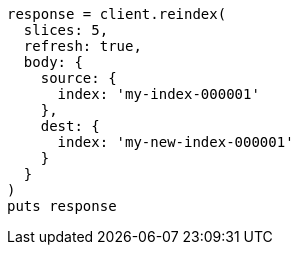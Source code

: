 [source, ruby]
----
response = client.reindex(
  slices: 5,
  refresh: true,
  body: {
    source: {
      index: 'my-index-000001'
    },
    dest: {
      index: 'my-new-index-000001'
    }
  }
)
puts response
----
